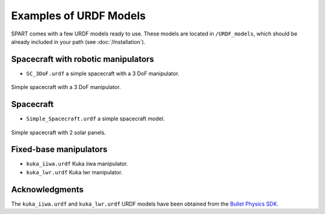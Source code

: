 .. _URDF-Models:

===========
Examples of URDF Models
===========

SPART comes with a few URDF models ready to use. These models are located in ``/URDF_models``, which should be already included in your path (see :doc:`/Installation`).

Spacecraft with robotic manipulators
------------------------------------ 

- ``SC_3DoF.urdf`` a simple spacecraft with a 3 DoF manipulator.

.. figure:: Figures/SC_3DoF.png
   :scale: 25 %
   :align: center
   :alt: Spacecraft with a 3 DoF manipulator

   Simple spacecraft with a 3 DoF manipulator.

Spacecraft
----------

- ``Simple_Spacecraft.urdf`` a simple spacecraft model. 

.. figure:: Figures/Simple_Spacecraft.png
   :scale: 25 %
   :align: center
   :alt: Simple spacecraft with 2 solar panels.

   Simple spacecraft with 2 solar panels.


Fixed-base manipulators
-----------------------

- ``kuka_iiwa.urdf`` Kuka iiwa manipulator.
- ``kuka_lwr.urdf`` Kuka lwr manipulator.


Acknowledgments
---------------

The ``kuka_iiwa.urdf`` and ``kuka_lwr.urdf`` URDF models have been obtained from the `Bullet Physics SDK <https://github.com/bulletphysics/bullet3>`_.